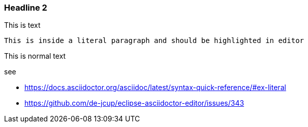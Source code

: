 === Headline 2
This is text

    This is inside a literal paragraph and should be highlighted in editor

This is normal text


see 

- https://docs.asciidoctor.org/asciidoc/latest/syntax-quick-reference/#ex-literal
- https://github.com/de-jcup/eclipse-asciidoctor-editor/issues/343